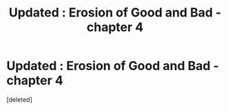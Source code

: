 #+TITLE: Updated : Erosion of Good and Bad - chapter 4

* Updated : Erosion of Good and Bad - chapter 4
:PROPERTIES:
:Score: 2
:DateUnix: 1601765130.0
:DateShort: 2020-Oct-04
:FlairText: Self-Promotion
:END:
[deleted]

